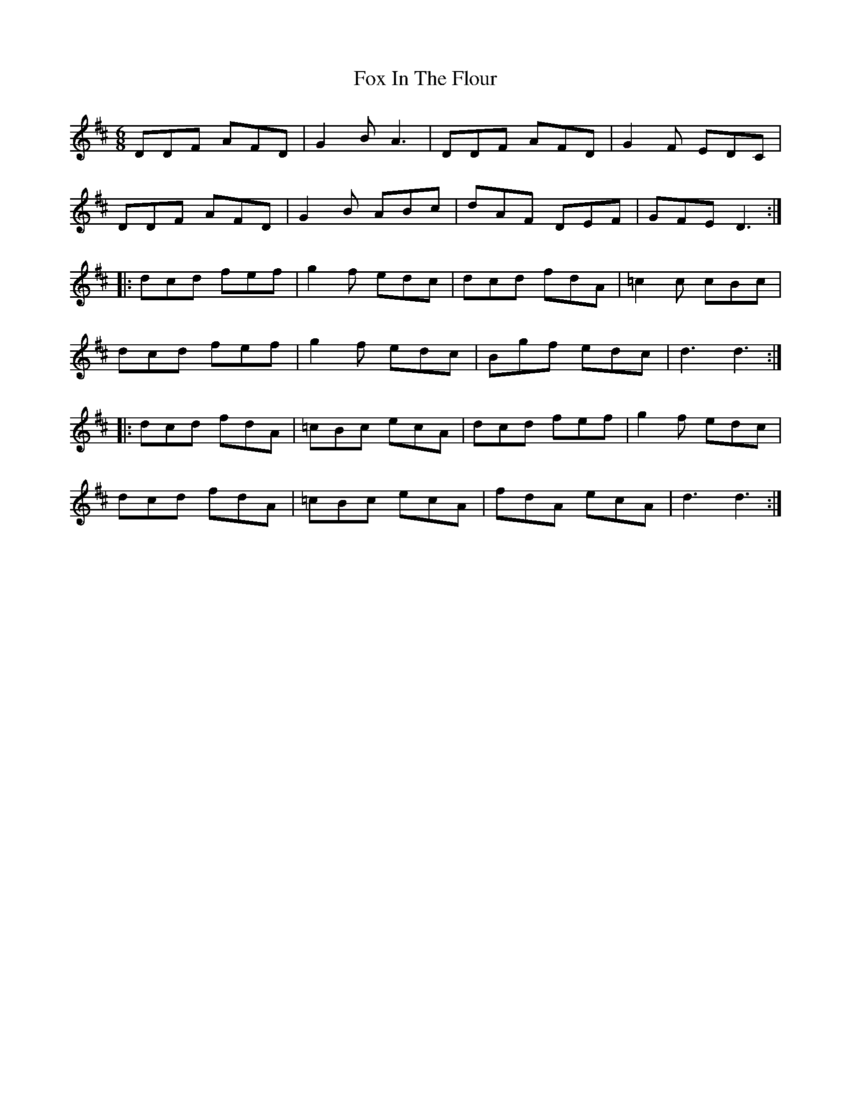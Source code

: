 X: 13873
T: Fox In The Flour
R: jig
M: 6/8
K: Dmajor
DDF AFD|G2B A3|DDF AFD|G2F EDC|
DDF AFD|G2B ABc|dAF DEF|GFE D3:|
|:dcd fef|g2f edc|dcd fdA|=c2c cBc|
dcd fef|g2f edc|Bgf edc|d3 d3:|
|:dcd fdA|=cBc ecA|dcd fef|g2f edc|
dcd fdA|=cBc ecA|fdA ecA|d3 d3:|

